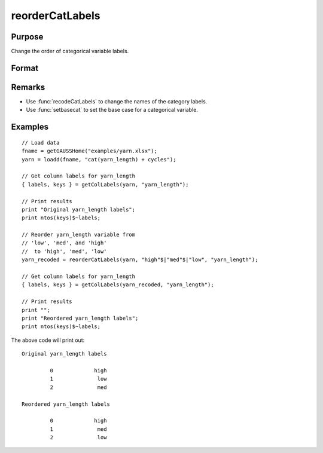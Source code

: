 
reorderCatLabels
==============================================

Purpose
----------------

Change the order of categorical variable labels.

Format
----------------
.. function:: x_new = reorderCatLabels(x, labels [, column])

    :param x: data with metadata.
    :type x: NxK dataframe

    :param labels: Category labels list in their desired order.
    :type labels: Mx1 string array

    :param column: Optional argument, variables be recoded.
    :type column: scalar or string

    :return x_new: Data in *x* with categorical labels for the variable specified by *column* in the order specified by *labels*.
    :rtype x_new: NxK dataframe


Remarks
----------

* Use :func:`recodeCatLabels` to change the names of the category labels.
* Use :func:`setbasecat` to set the base case for a categorical variable.

Examples
----------------

::

    // Load data
    fname = getGAUSSHome("examples/yarn.xlsx");
    yarn = loadd(fname, "cat(yarn_length) + cycles");
    
    // Get column labels for yarn_length
    { labels, keys } = getColLabels(yarn, "yarn_length");
    
    // Print results
    print "Original yarn_length labels";
    print ntos(keys)$~labels;
    
    // Reorder yarn_length variable from
    // 'low', 'med', and 'high'
    //  to 'high', 'med', 'low'
    yarn_recoded = reorderCatLabels(yarn, "high"$|"med"$|"low", "yarn_length");
    
    // Get column labels for yarn_length
    { labels, keys } = getColLabels(yarn_recoded, "yarn_length");
    
    // Print results
    print "";
    print "Reordered yarn_length labels";
    print ntos(keys)$~labels;


The above code will print out:

::

      Original yarn_length labels

               0             high 
               1              low 
               2              med 

      Reordered yarn_length labels

               0             high 
               1              med 
               2              low 




.. seealso:: Functions :func:`getColLabels`, :func:`setColLabels`, :func:`recodeCatLabels`, :func:`reclassify`

